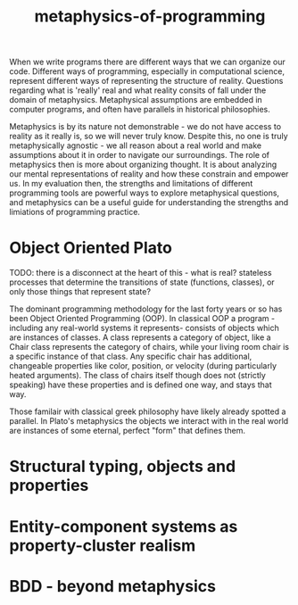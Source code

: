 :PROPERTIES:
:ID:       2a6e3f2c-622b-4654-9a53-98a1fc2a8c80
:END:
#+title: metaphysics-of-programming

When we write programs there are different ways that we can organize our code.
Different ways of programming, especially in computational science, represent different ways of representing the structure of reality.
Questions regarding what is 'really' real and what reality consits of fall under the domain of metaphysics.
Metaphysical assumptions are embedded in computer programs, and often have parallels in historical philosophies.

Metaphysics is by its nature not demonstrable - we do not have access to reality as it really is, so we will never truly know.
Despite this, no one is truly metaphysically agnostic - we all reason about a real world and make assumptions about it in order to navigate our surroundings.
The role of metaphysics then is more about organizing thought.
It is about analyzing our mental representations of reality and how these constrain and empower us.
In my evaluation then, the strengths and limitations of different programming tools are powerful ways to explore metaphysical questions, and metaphysics can be a useful guide for understanding the strengths and limiations of programming practice.

* Object Oriented Plato

TODO: there is a disconnect at the heart of this - what is real? stateless processes that determine the transitions of state (functions, classes), or only those things that represent state?

The dominant programming methodology for the last forty years or so has been Object Oriented Programming (OOP).
In classical OOP a program - including any real-world systems it represents- consists of objects which are instances of classes.
A class represents a category of object, like a Chair class represents the category of chairs, while your living room chair is a specific instance of that class.
Any specific chair has additional, changeable properties like color, position, or velocity (during particularly heated arguments).
The class of chairs itself though does not (strictly speaking) have these properties and is defined one way, and stays that way.

Those familair with classical greek philosophy have likely already spotted a parallel.
In Plato's metaphysics the objects we interact with in the real world are instances of some eternal, perfect "form" that defines them.


* Structural typing, objects and properties

* Entity-component systems as property-cluster realism

* BDD - beyond metaphysics

